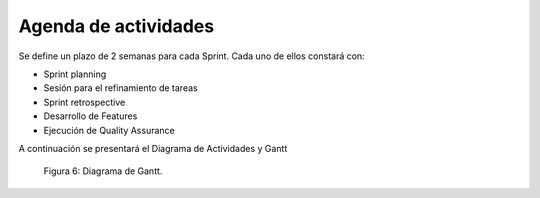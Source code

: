 .. raw:: PDF

   PageBreak

Agenda de actividades
---------------------

Se define un plazo de 2 semanas para cada Sprint. Cada uno de ellos constará con:

- Sprint planning
- Sesión para el refinamiento de tareas
- Sprint retrospective
- Desarrollo de Features
- Ejecución de Quality Assurance

A continuación se presentará el Diagrama de Actividades y Gantt

.. raw:: PDF

   PageBreak


.. figure:: pictures/activities.jpeg
  :scale: 29%
  :alt: cascada

  Figura 6: Diagrama de Gantt.

.. raw:: PDF

    PageBreak
